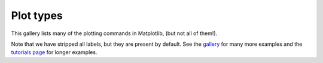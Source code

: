 .. _plot_types:

Plot types
==========

This gallery lists many of the plotting commands in Matplotlib, 
(but not all of them!).

Note that we have stripped all labels, but they are present by default.  
See the `gallery <../gallery/index.html>`_ for many more examples and 
the `tutorials page <../tutorials/index.html>`_ for longer examples. 